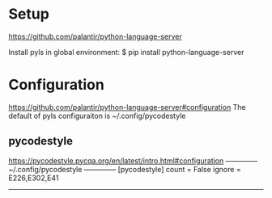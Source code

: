 
* Setup
  https://github.com/palantir/python-language-server

  Install pyls in global environment:
  $ pip install python-language-server
  # $ conda install python-language-server

* Configuration
  https://github.com/palantir/python-language-server#configuration
  The default of pyls configuraiton is ~/.config/pycodestyle

** pycodestyle
   https://pycodestyle.pycqa.org/en/latest/intro.html#configuration
   -------------- ~/.config/pycodestyle --------------
   [pycodestyle]
   count = False
   ignore = E226,E302,E41
   ---------------------------------------------------
